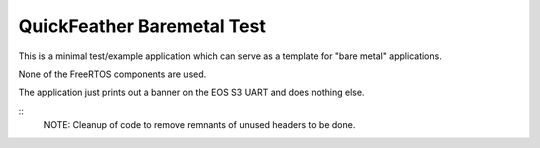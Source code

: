 QuickFeather Baremetal Test
===========================

This is a minimal test/example application which can serve as a template for "bare metal" applications.

None of the FreeRTOS components are used.

The application just prints out a banner on the EOS S3 UART and does nothing else.

::
  NOTE: Cleanup of code to remove remnants of unused headers to be done.